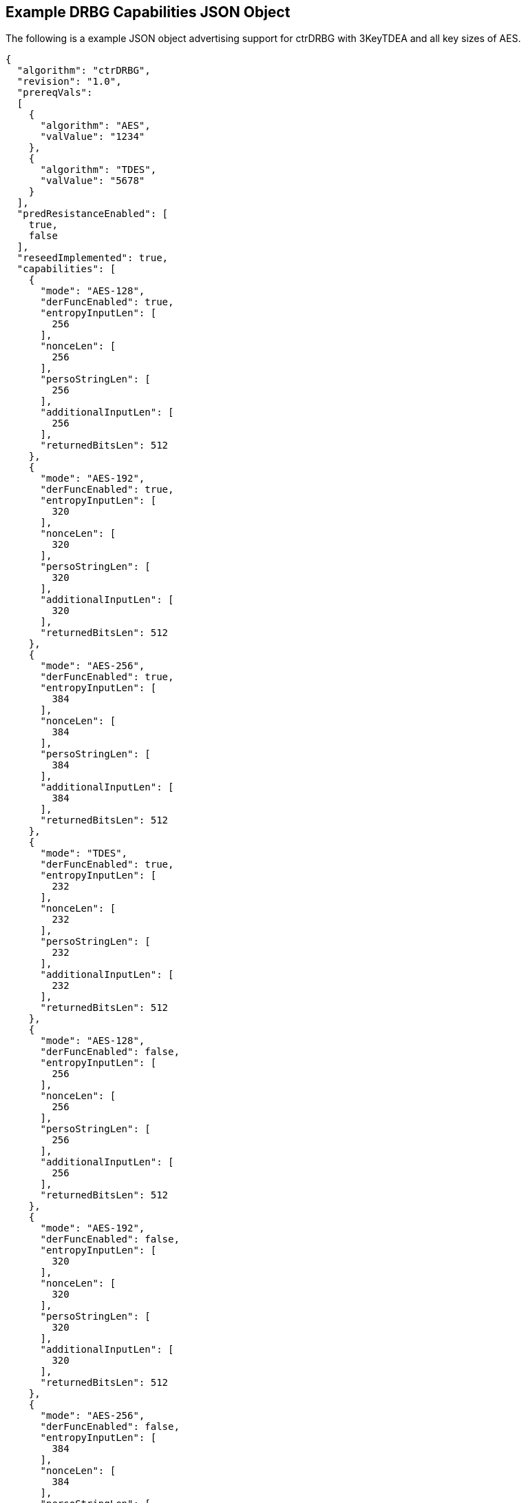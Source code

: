 [[app-reg-ex]]
== Example DRBG Capabilities JSON Object

The following is a example JSON object advertising support for ctrDRBG with 3KeyTDEA and all key sizes of AES.

[source,json]
----
{
  "algorithm": "ctrDRBG",
  "revision": "1.0",
  "prereqVals":
  [
    {
      "algorithm": "AES",
      "valValue": "1234"
    },
    {
      "algorithm": "TDES",
      "valValue": "5678"
    }
  ],
  "predResistanceEnabled": [
    true,
    false
  ],
  "reseedImplemented": true,
  "capabilities": [
    {
      "mode": "AES-128",
      "derFuncEnabled": true,
      "entropyInputLen": [
        256
      ],
      "nonceLen": [
        256
      ],
      "persoStringLen": [
        256
      ],
      "additionalInputLen": [
        256
      ],
      "returnedBitsLen": 512
    },
    {
      "mode": "AES-192",
      "derFuncEnabled": true,
      "entropyInputLen": [
        320
      ],
      "nonceLen": [
        320
      ],
      "persoStringLen": [
        320
      ],
      "additionalInputLen": [
        320
      ],
      "returnedBitsLen": 512
    },
    {
      "mode": "AES-256",
      "derFuncEnabled": true,
      "entropyInputLen": [
        384
      ],
      "nonceLen": [
        384
      ],
      "persoStringLen": [
        384
      ],
      "additionalInputLen": [
        384
      ],
      "returnedBitsLen": 512
    },
    {
      "mode": "TDES",
      "derFuncEnabled": true,
      "entropyInputLen": [
        232
      ],
      "nonceLen": [
        232
      ],
      "persoStringLen": [
        232
      ],
      "additionalInputLen": [
        232
      ],
      "returnedBitsLen": 512
    },
    {
      "mode": "AES-128",
      "derFuncEnabled": false,
      "entropyInputLen": [
        256
      ],
      "nonceLen": [
        256
      ],
      "persoStringLen": [
        256
      ],
      "additionalInputLen": [
        256
      ],
      "returnedBitsLen": 512
    },
    {
      "mode": "AES-192",
      "derFuncEnabled": false,
      "entropyInputLen": [
        320
      ],
      "nonceLen": [
        320
      ],
      "persoStringLen": [
        320
      ],
      "additionalInputLen": [
        320
      ],
      "returnedBitsLen": 512
    },
    {
      "mode": "AES-256",
      "derFuncEnabled": false,
      "entropyInputLen": [
        384
      ],
      "nonceLen": [
        384
      ],
      "persoStringLen": [
        384
      ],
      "additionalInputLen": [
        384
      ],
      "returnedBitsLen": 512
    },
    {
      "mode": "TDES",
      "derFuncEnabled": false,
      "entropyInputLen": [
        232
      ],
      "nonceLen": [
        232
      ],
      "persoStringLen": [
        232
      ],
      "additionalInputLen": [
        232
      ],
      "returnedBitsLen": 512
    }
  ]
}
----


The following is a example JSON object advertising support for hashDRBG with various SHA sizes. Note that in this example the implementation works with or without additional input and personalization data.

[source,json]
----
{
  "algorithm": "hashDRBG",
  "revision": "1.0",
  "prereqVals":
  [
    {
      "algorithm": "AES",
      "valValue": "1234"
    },
    {
      "algorithm": "SHA",
      "valValue": "5678"
    }
  ],
  "predResistanceEnabled": [
    true,
    false
  ],
  "reseedImplemented": true,
  "capabilities": [
    {
      "mode": "SHA-1",
      "derFuncEnabled": false,
      "entropyInputLen": [
        160
      ],
      "nonceLen": [
        160
      ],
      "persoStringLen": [
        160
      ],
      "additionalInputLen": [
        160
      ],
      "returnedBitsLen": 640
    },
    {
      "mode": "SHA2-224",
      "derFuncEnabled": false,
      "entropyInputLen": [
        224
      ],
      "nonceLen": [
        224
      ],
      "persoStringLen": [
        224
      ],
      "additionalInputLen": [
        224
      ],
      "returnedBitsLen": 896
    },
    {
      "mode": "SHA2-256",
      "derFuncEnabled": false,
      "entropyInputLen": [
        256
      ],
      "nonceLen": [
        256
      ],
      "persoStringLen": [
        256
      ],
      "additionalInputLen": [
        256
      ],
      "returnedBitsLen": 1024
    },
    {
      "mode": "SHA2-384",
      "derFuncEnabled": false,
      "entropyInputLen": [
        384
      ],
      "nonceLen": [
        384
      ],
      "persoStringLen": [
        384
      ],
      "additionalInputLen": [
        384
      ],
      "returnedBitsLen": 1536
    },
    {
      "mode": "SHA2-512",
      "derFuncEnabled": false,
      "entropyInputLen": [
        512
      ],
      "nonceLen": [
        512
      ],
      "persoStringLen": [
        512
      ],
      "additionalInputLen": [
        512
      ],
      "returnedBitsLen": 2048
    },
    {
      "mode": "SHA2-512/224",
      "derFuncEnabled": false,
      "entropyInputLen": [
        224
      ],
      "nonceLen": [
        224
      ],
      "persoStringLen": [
        224
      ],
      "additionalInputLen": [
        224
      ],
      "returnedBitsLen": 896
    },
    {
      "mode": "SHA2-512/256",
      "derFuncEnabled": false,
      "entropyInputLen": [
        256
      ],
      "nonceLen": [
        256
      ],
      "persoStringLen": [
        256
      ],
      "additionalInputLen": [
        256
      ],
      "returnedBitsLen": 1024
    }
  ]
}
----



[[app-vs-ex]]
== Example Test Vectors JSON Object

The following is a example JSON object for ctrDRBG test vectors sent from the ACVP server to the crypto module.

[source,json]
----
[
  { "acvVersion": <acvp-version> },
  { "vectorSetId": 1133,
    "algorithm": "ctrDRBG",
    "mode": "3KeyTDEA",
    "revision": "1.0",
    "testGroups": [
      {
        "tgId": 1,
        "derFunc": true,
        "predResistance": true,
        "reSeed": true,
        "entropyInputLen": 112,
        "nonceLen": 56,
        "persoStringLen": 112,
        "additionalInputLen": 112,
        "returnedBitsLen": 256,
        "tests": [
          {
            "tcId": 1815,
            "entropyInput":"78aac2cb444594e2...",
            "nonce":"41ef9c67ffe438",
            "persoString":"b8e84de200a9239a0...",
            "otherInput" : [
               { "intendedUse" : "generate",
                 "additionalInput":"f1e8edf0...",
                 "entropyInput": "6cd4096638..."},
              { "intendedUse" : "generate",
                "additionalInput" : "f535773...",
                "entropyInput" : "a0cdf5c1c6..."}
              ]
            },
          {
            "tcId": 1816,
            "entropyInput" : "b8ab88b9c5fda8...",
            "nonce": "f1bcc6ff60dd37",
            "persoString" : "018c1f9d22f3c7f...",
            "otherInput" : [
               {"intendedUse" : "generate",
                "additionalInput" : "356a6e9...",
                "entropyInput" : "bed693401b..."},
               {"intendedUse" : "generate",
                "additionalInput" : "4321b3a...",
                "entropyInput" : "a632ef16f2..."}
            ]
          }
        ]
      }
    ]
  }
]
----


The following is a example JSON object for hmacDRBG test vectors sent from the ACVP server to the crypto module.

[source,json]
----
[
  { "acvVersion": <acvp-version> },
  { "vectorSetId": 1146,
    "algorithm": "hmacDRBG",
    "mode": "AES-256",
    "revision": "1.0",
    "testGroups": [
      {
        "tgId": 1,
        "predResistance": true,
        "reSeed": false,
        "entropyInputLen": 256,
        "nonceLen": 128,
        "persoStringLen": 256,
        "additionalInputLen": 256,
        "returnedBitsLen": 1024,
        "tests": [
          {
            "tcId": 2111,
            "entropyInput": "ee3392c5f3de6f3...",
            "nonce": "b991a820fac75fd02642ad...",
            "persoString": "30f3a50b0e2309da...",
            "otherInput" : [
               {"intendedUse" : "generate",
                 "additionalInput":"4ea46abe...",
                 "entropyInput": "e4413a2e40..."},
               {"intendedUse" : "generate",
                "additionalInput" : "61b7204...",
                "entropyInput" : "968ea185d1..."}
              ]
            },
          {
            "tcId": 2112,
            "entropyInput" : "a0ace75784b972...",
            "nonce": "b671308068fc7909a360c7...",
            "persoString" : "338d5f2bd93262d...",
            "otherInput" : [
               {"intendedUse" : "generate",
                "additionalInput" : "7acd8bf...",
                "entropyInput" : "47b26bbe93..."},
               {"intendedUse" : "generate",
                "additionalInput" : "d4b24c7...",
                "entropyInput" : "acb63f3b59..."}
            ]
          }
        ]
      }
    ]
  }
]
----


The following is a example JSON object for hashDRBG test vectors sent from the ACVP server to the crypto module. In this example the implementation is tested without additional input and personalization data.

[source,json]
----
[
  { "acvVersion": <acvp-version> },
  { "vectorSetId": 1156,
    "algorithm": "hashDRBG",
    "mode": "SHA2-256",
    "revision": "1.0",
    "testGroups": [
      {
        "tgId": 1,
        "predResistance": true,
        "reSeed": false,
        "entropyInputLen": 256,
        "nonceLen": 128,
        "persoStringLen": 0,
        "additionalInputLen": 0,
        "returnedBitsLen": 1024,
        "tests": [
          {
            "tcId": 2151,
            "entropyInput": "ae0a3acd541d0d5...",
            "nonce": "786f03ad697332d74fad7a...",
            "persoString": "",
            "otherInput" : [
                 {"intendedUse" : "generate",
                  "additionalInput": "",
                  "entropyInput": "4852aed7c..."},
                 {"intendedUse" : "generate",
                  "additionalInput" : "",
                  "entropyInput" : "8b8a35a1..."}
              ]
            },
          {
            "tcId": 2152,
            "entropyInput" : "26d8c9a9b982cd...",
            "nonce": "36dff124f908a95a022edf...",
            "persoString" : "",
            "otherInput" : [
               {"intendedUse" : "generate",
                "additionalInput" : "",
                "entropyInput" : "648bbdc4d4..."},
               {"intendedUse" : "generate",
                "additionalInput" : "",
                "entropyInput" : "fff51d05b1..."}
            ]
          }
        ]
      }
    ]
  }
]
----


The following is a example JSON object for hashDRBG test vectors sent from the ACVP server to the crypto module. In this example the implementation is tested with "predResistance": false, "reSeed": true options.

[source,json]
----
[
  { "acvVersion": <acvp-version> },
  { "vectorSetId": 1157,
    "algorithm": "hashDRBG",
    "mode": "SHA2-256",
    "revision": "1.0",
    "testGroups": [
      {
        "tgId": 1,
        "predResistance": false,
        "reSeed": true,
        "entropyInputLen": 256,
        "nonceLen": 128,
        "persoStringLen": 256,
        "additionalInputLen": 256,
        "returnedBitsLen": 1024,
        "tests": [
          {
            "tcId": 3151,
            "entropyInput": "860d051cedbb935...",
            "nonce": "5813070f9774d21e644d64...",
            "persoString": "545ba29faf1bb1bf...",
            "otherInput" : [
                 {"intendedUse" : "reSeed",
                   "additionalInput": "95b08...",
                  "entropyInput": "2e92955b1..."},
                 {"intendedUse" : "generate",
                   "additionalInput" : "ddfa...",
                  "entropyInput" : ""},
                 {"intendedUse" : "generate",
                  "additionalInput" : "edb88...",
                  "entropyInput" : ""}
              ]
            },
          {
            "tcId": 3152,
            "entropyInput" : "371d2944c9ace6...",
            "nonce": "4bb34ab1e882d97687c3f8...",
            "persoString" : "c5b03354a9fad34...",
            "otherInput" : [
               {"intendedUse" : "reSeed",
                "additionalInput" : "6e3fa8e...",
                "entropyInput" : "afd7e6b0b4..."},
               {"intendedUse" : "generate",
                "additionalInput" : "deb8ed5...",
                "entropyInput" : ""},
               {"intendedUse" : "generate",
                "additionalInput" : "a554bb9...",
                "entropyInput" : ""}
            ]
          }
        ]
      }
    ]
  }
]
----


The following is a example JSON object for hashDRBG test vectors sent from the ACVP server to the crypto module. In this example the implementation is tested with "predResistance": false, "reSeed": false options.

[source,json]
----
[
  { "acvVersion": <acvp-version> },
  { "vectorSetId": 1167,
    "algorithm": "hashDRBG",
    "mode": "SHA2-256",
    "revision": "1.0",
    "testGroups": [
      {
        "tgId": 1,
        "predResistance": false,
        "reSeed": false,
        "entropyInputLen": 256,
        "nonceLen": 128,
        "persoStringLen": 256,
        "additionalInputLen": 256,
        "returnedBitsLen": 1024,
        "tests": [
          {
            "tcId": 4151,
            "entropyInput": "090db63c22de171...",
            "nonce": "6f7c6bec9825079cabd947...",
            "persoString": "c2f1a59806197792...",
            "otherInput" : [
                 {"intendedUse" : "generate",
                  "additionalInput": "3fc72d...",
                  "entropyInput": ""},
                 {"intendedUse" : "generate",
                  "additionalInput" : "968a3...",
                  "entropyInput" : ""}
              ]
            },
          {
            "tcId": 4152,
            "entropyInput" : "bd0e2dbba872bb...",
            "nonce": "a97dfbaea505a3e36210a8...",
            "persoString" : "7d0de87d097551f...",
            "otherInput" : [
               {"intendedUse" : "generate",
                "additionalInput" : "fe1adf1...",
                "entropyInput" : ""},
               {"intendedUse" : "generate",
                "additionalInput" : "1df719a...",
                "entropyInput" : ""}
            ]
          }
        ]
      }
    ]
  }
]
----



[[app-results-ex]]
== Example Test Results JSON Object

The following is a example JSON object for ctrDRBG with 3KeyTDEA test results sent from the crypto module to the ACVP server.

[source,json]
----
[{
    "acvVersion": <acvp-version>
  },
  {
    "vectorSetId": 1133,
    "testGroups": [{
        "tgId": 1,
        "tests": [{
            "tcId": 1815,
            "returnedBits ": "4565e85447af71..."
          },
          {
            "tcId": 1816,
            "returnedBits": "b67acc3b2231ec5..."
          }
        ]
      }
    ]
  }
]
----


The following is a example JSON object for HMAC_DRBG test results sent from the crypto module to the ACVP server.

[source,json]
----
[{
    "acvVersion": <acvp-version>
  },
  {
    "vectorSetId": 1146,
    "testGroups": [{
      "tgId": 1,
      "tests": [{
          "tcId": 2111,
          "returnedBits": "e42130fd1d920a2bc..."
        },
        {
          "tcId": 2112,
          "returnedBits": "495b2a0de6b5fc454..."
        }
      ]
    }]
  }
]
----


The following is a example JSON object for hashDRBG test results sent from the crypto module to the ACVP server.

[source,json]
----
[{
    "acvVersion": <acvp-version>
  },
  {
    "vectorSetId": 1156,
    "testGroups": [{
      "tgId": 1,
      "tests": [{
          "tcId": 2151,
          "returnedBits ": "1af967534c670271..."
        },
        {
          "tcId": 2152,
          "returnedBits": "8a74a8c31ea4e6e62..."
        }
      ]
    }]
  }
]
----


The following is a example JSON object for hashDRBG test results sent from the crypto module to the ACVP server.

[source,json]
----
[{
    "acvVersion": <acvp-version>
  },
  {
    "vectorSetId": 1157,
    "testGroups": [{
      "tgId": 1,
      "tests": [{
          "tcId": 3151,
          "returnedBits ": "0eadc82746890ee0..."
        },
        {
          "tcId": 3152,
          "returnedBits": "6452be2ee730d7245..."
        }
      ]
    }]
  }
]
----


The following is a example JSON object for hashDRBG test results sent from the crypto module to the ACVP server.

[source,json]
----
[{
    "acvVersion": <acvp-version>
  },
  {
    "vectorSetId": 1167,
    "testGroups": [{
      "tgId": 1,
      "tests": [{
          "tcId": 4151,
          "returnedBits ": "5dbfd26651bc7159..."
        },
        {
          "tcId": 4152,
          "returnedBits": "ff3cce0b5585172b1..."
        }
      ]
    }]
  }
]
----
